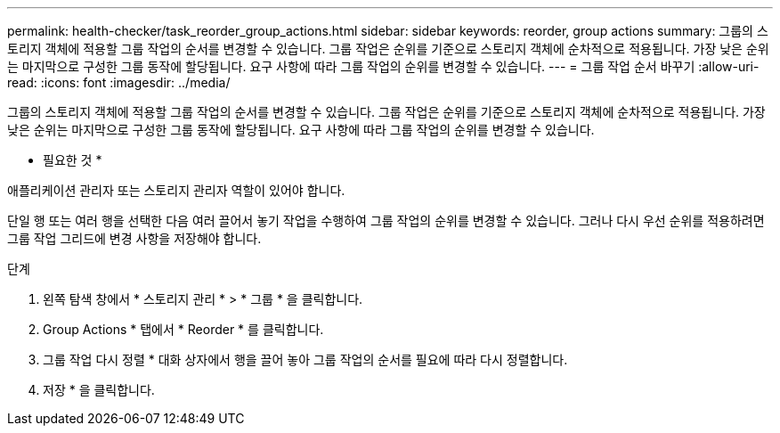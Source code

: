 ---
permalink: health-checker/task_reorder_group_actions.html 
sidebar: sidebar 
keywords: reorder, group actions 
summary: 그룹의 스토리지 객체에 적용할 그룹 작업의 순서를 변경할 수 있습니다. 그룹 작업은 순위를 기준으로 스토리지 객체에 순차적으로 적용됩니다. 가장 낮은 순위는 마지막으로 구성한 그룹 동작에 할당됩니다. 요구 사항에 따라 그룹 작업의 순위를 변경할 수 있습니다. 
---
= 그룹 작업 순서 바꾸기
:allow-uri-read: 
:icons: font
:imagesdir: ../media/


[role="lead"]
그룹의 스토리지 객체에 적용할 그룹 작업의 순서를 변경할 수 있습니다. 그룹 작업은 순위를 기준으로 스토리지 객체에 순차적으로 적용됩니다. 가장 낮은 순위는 마지막으로 구성한 그룹 동작에 할당됩니다. 요구 사항에 따라 그룹 작업의 순위를 변경할 수 있습니다.

* 필요한 것 *

애플리케이션 관리자 또는 스토리지 관리자 역할이 있어야 합니다.

단일 행 또는 여러 행을 선택한 다음 여러 끌어서 놓기 작업을 수행하여 그룹 작업의 순위를 변경할 수 있습니다. 그러나 다시 우선 순위를 적용하려면 그룹 작업 그리드에 변경 사항을 저장해야 합니다.

.단계
. 왼쪽 탐색 창에서 * 스토리지 관리 * > * 그룹 * 을 클릭합니다.
. Group Actions * 탭에서 * Reorder * 를 클릭합니다.
. 그룹 작업 다시 정렬 * 대화 상자에서 행을 끌어 놓아 그룹 작업의 순서를 필요에 따라 다시 정렬합니다.
. 저장 * 을 클릭합니다.

